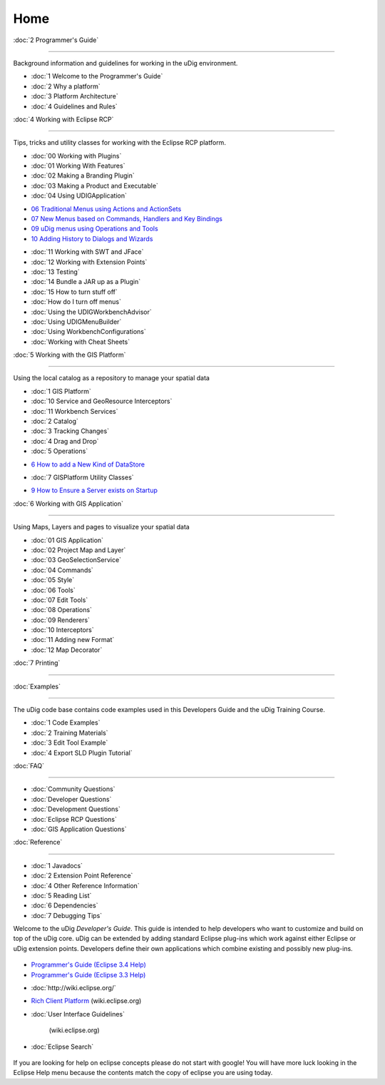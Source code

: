 Home
====

:doc:`2 Programmer's Guide`

~~~~~~~~~~~~~~~~~~~~~~~~~~~~~~~~~~~~~~~~~~~~~~~~~~~~~~~

Background information and guidelines for working in the uDig environment.

* :doc:`1 Welcome to the Programmer's Guide`

* :doc:`2 Why a platform`

* :doc:`3 Platform Architecture`

* :doc:`4 Guidelines and Rules`


:doc:`4 Working with Eclipse RCP`

~~~~~~~~~~~~~~~~~~~~~~~~~~~~~~~~~~~~~~~~~~~~~~~~~~~~~~~~~~~~~~~~~~~~~~~

Tips, tricks and utility classes for working with the Eclipse RCP platform.

* :doc:`00 Working with Plugins`

* :doc:`01 Working With Features`

* :doc:`02 Making a Branding Plugin`

* :doc:`03 Making a Product and Executable`

* :doc:`04 Using UDIGApplication`

-  `06 Traditional Menus using Actions and
   ActionSets <06%20Traditional%20Menus%20using%20Actions%20and%20ActionSets.html>`_
-  `07 New Menus based on Commands, Handlers and Key
   Bindings <07%20New%20Menus%20based%20on%20Commands,%20Handlers%20and%20Key%20Bindings.html>`_
-  `09 uDig menus using Operations and
   Tools <09%20uDig%20menus%20using%20Operations%20and%20Tools.html>`_
-  `10 Adding History to Dialogs and
   Wizards <10%20Adding%20History%20to%20Dialogs%20and%20Wizards.html>`_
* :doc:`11 Working with SWT and JFace`

* :doc:`12 Working with Extension Points`

* :doc:`13 Testing`

* :doc:`14 Bundle a JAR up as a Plugin`

* :doc:`15 How to turn stuff off`

* :doc:`How do I turn off menus`

* :doc:`Using the UDIGWorkbenchAdvisor`

* :doc:`Using UDIGMenuBuilder`

* :doc:`Using WorkbenchConfigurations`

* :doc:`Working with Cheat Sheets`


:doc:`5 Working with the GIS Platform`

~~~~~~~~~~~~~~~~~~~~~~~~~~~~~~~~~~~~~~~~~~~~~~~~~~~~~~~~~~~~~~~~~~~~~~~~~~~~~~~~~~~

Using the local catalog as a repository to manage your spatial data

* :doc:`1 GIS Platform`

* :doc:`10 Service and GeoResource Interceptors`

* :doc:`11 Workbench Services`

* :doc:`2 Catalog`

* :doc:`3 Tracking Changes`

* :doc:`4 Drag and Drop`

* :doc:`5 Operations`

-  `6 How to add a New Kind of
   DataStore <6%20How%20to%20add%20a%20New%20Kind%20of%20DataStore.html>`_
* :doc:`7 GISPlatform Utility Classes`

-  `9 How to Ensure a Server exists on
   Startup <9%20How%20to%20Ensure%20a%20Server%20exists%20on%20Startup.html>`_

:doc:`6 Working with GIS Application`

~~~~~~~~~~~~~~~~~~~~~~~~~~~~~~~~~~~~~~~~~~~~~~~~~~~~~~~~~~~~~~~~~~~~~~~~~~~~~~~

Using Maps, Layers and pages to visualize your spatial data

* :doc:`01 GIS Application`

* :doc:`02 Project Map and Layer`

* :doc:`03 GeoSelectionService`

* :doc:`04 Commands`

* :doc:`05 Style`

* :doc:`06 Tools`

* :doc:`07 Edit Tools`

* :doc:`08 Operations`

* :doc:`09 Renderers`

* :doc:`10 Interceptors`

* :doc:`11 Adding new Format`

* :doc:`12 Map Decorator`


:doc:`7 Printing`

~~~~~~~~~~~~~~~~~~~~~~~~~~~~~~~~~

:doc:`Examples`

~~~~~~~~~~~~~~~~~~~~~~~~~~~

The uDig code base contains code examples used in this Developers Guide and the uDig Training
Course.

* :doc:`1 Code Examples`

* :doc:`2 Training Materials`

* :doc:`3 Edit Tool Example`

* :doc:`4 Export SLD Plugin Tutorial`


:doc:`FAQ`

~~~~~~~~~~~~~~~~~

* :doc:`Community Questions`

* :doc:`Developer Questions`

* :doc:`Development Questions`

* :doc:`Eclipse RCP Questions`

* :doc:`GIS Application Questions`


:doc:`Reference`

~~~~~~~~~~~~~~~~~~~~~~~~~~~~~

* :doc:`1 Javadocs`

* :doc:`2 Extension Point Reference`

* :doc:`4 Other Reference Information`

* :doc:`5 Reading List`

* :doc:`6 Dependencies`

* :doc:`7 Debugging Tips`


Welcome to the uDig *Developer's Guide*. This guide is intended to help developers who want to
customize and build on top of the uDig core. uDig can be extended by adding standard Eclipse
plug-ins which work against either Eclipse or uDig extension points. Developers define their own
applications which combine existing and possibly new plug-ins.

.. figure:: http://udig.refractions.net/image/DEV/ngrelr.gif
   :align: center
   :alt: 

-  `Programmer's Guide (Eclipse 3.4
   Help) <http://help.eclipse.org/ganymede/topic/org.eclipse.platform.doc.isv/guide/int.htm>`_
-  `Programmer's Guide (Eclipse 3.3
   Help) <http://help.eclipse.org/help33/topic/org.eclipse.platform.doc.isv/guide/int.htm>`_
* :doc:`http://wiki.eclipse.org/`

-  `Rich Client Platform <http://wiki.eclipse.org/Rich_Client_Platform>`_ (wiki.eclipse.org)
* :doc:`User Interface Guidelines`

   (wiki.eclipse.org)
* :doc:`Eclipse Search`


.. figure:: images/icons/emoticons/check.gif
   :align: center
   :alt: 

If you are looking for help on eclipse concepts please do not start with google! You will have more
luck looking in the Eclipse Help menu because the contents match the copy of eclipse you are using
today.

